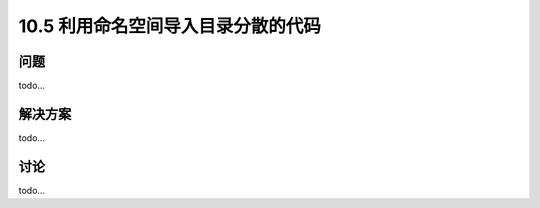 ==============================
10.5 利用命名空间导入目录分散的代码
==============================

----------
问题
----------
todo...

----------
解决方案
----------
todo...

----------
讨论
----------
todo...